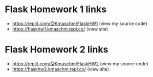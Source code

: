 * Flask Homework 1 links
- https://replit.com/@Kmaschm/FlaskHW1 (view my source code)
- https://flaskhw1.kmaschm.repl.co/ (view site)

* Flask Homework 2 links
- https://replit.com/@Kmaschm/FlaskHW2 (view my source code)
- https://flaskhw2.kmaschm.repl.co/ (view site)

